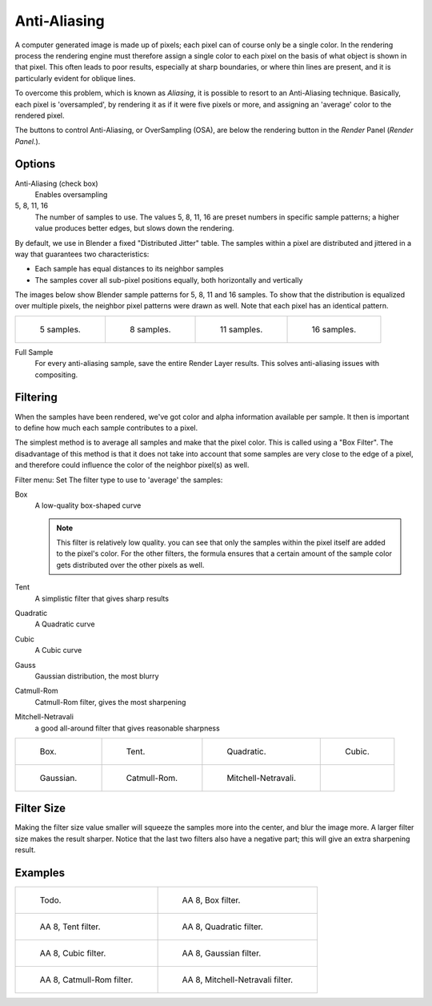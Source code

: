 
*************
Anti-Aliasing
*************

A computer generated image is made up of pixels;
each pixel can of course only be a single color. In the rendering process the rendering engine
must therefore assign a single color to each pixel on the basis of what object is shown in
that pixel. This often leads to poor results, especially at sharp boundaries,
or where thin lines are present, and it is particularly evident for oblique lines.

To overcome this problem, which is known as *Aliasing*,
it is possible to resort to an Anti-Aliasing technique. Basically,
each pixel is 'oversampled', by rendering it as if it were five pixels or more,
and assigning an 'average' color to the rendered pixel.

The buttons to control Anti-Aliasing, or OverSampling (OSA),
are below the rendering button in the *Render* Panel (*Render Panel.*).


Options
=======

Anti-Aliasing (check box)
   Enables oversampling

5, 8, 11, 16
   The number of samples to use. The values 5, 8, 11, 16 are preset numbers in specific sample patterns;
   a higher value produces better edges, but slows down the rendering.

By default, we use in Blender a fixed "Distributed Jitter" table. The samples within a pixel
are distributed and jittered in a way that guarantees two characteristics:

- Each sample has equal distances to its neighbor samples
- The samples cover all sub-pixel positions equally, both horizontally and vertically

The images below show Blender sample patterns for 5, 8, 11 and 16 samples.
To show that the distribution is equalized over multiple pixels, the neighbor pixel patterns were drawn as well.
Note that each pixel has an identical pattern.

.. list-table::

   * - .. figure:: /images/oversampling-pattern-5.jpg

          5 samples.

     - .. figure:: /images/oversampling-pattern-8.jpg

          8 samples.

     - .. figure:: /images/oversampling-pattern-11.jpg

          11 samples.

     - .. figure:: /images/oversampling-pattern-16.jpg

          16 samples.


Full Sample
   For every anti-aliasing sample, save the entire Render Layer results.
   This solves anti-aliasing issues with compositing.


Filtering
=========

When the samples have been rendered,
we've got color and alpha information available per sample.
It then is important to define how much each sample contributes to a pixel.

The simplest method is to average all samples and make that the pixel color.
This is called using a "Box Filter". The disadvantage of this method is that it does not take
into account that some samples are very close to the edge of a pixel,
and therefore could influence the color of the neighbor pixel(s) as well.

Filter menu: Set The filter type to use to 'average' the samples:

Box
   A low-quality box-shaped curve

   .. note::

      This filter is relatively low quality.
      you can see that only the samples within the pixel itself are added to the pixel's color.
      For the other filters,
      the formula ensures that a certain amount of the sample color gets distributed over the other pixels as well.
Tent
   A simplistic filter that gives sharp results
Quadratic
   A Quadratic curve
Cubic
   A Cubic curve
Gauss
   Gaussian distribution, the most blurry
Catmull-Rom
   Catmull-Rom filter, gives the most sharpening
Mitchell-Netravali
   a good all-around filter that gives reasonable sharpness


.. list-table::

   * - .. figure:: /images/oversampling-graph-box.jpg

          Box.

     - .. figure:: /images/oversampling-graph-tent.jpg

          Tent.

     - .. figure:: /images/oversampling-graph-quadratic.jpg

          Quadratic.

     - .. figure:: /images/oversampling-graph-cubic.jpg

          Cubic.

   * - .. figure:: /images/oversampling-graph-gaussian.jpg

          Gaussian.

     - .. figure:: /images/oversampling-graph-catmullrom.jpg

          Catmull-Rom.

     - .. figure:: /images/oversampling-graph-mitchell-netravali.jpg

          Mitchell-Netravali.

     -


Filter Size
===========

Making the filter size value smaller will squeeze the samples more into the center,
and blur the image more. A larger filter size makes the result sharper.
Notice that the last two filters also have a negative part;
this will give an extra sharpening result.


Examples
========

.. list-table::

   * - .. figure:: /images/bi_aa02.jpg

          Todo.

     - .. figure:: /images/osa8_box.jpg

          AA 8, Box filter.

   * - .. figure:: /images/osa8_tent.jpg

          AA 8, Tent filter.

     - .. figure:: /images/osa8_quad.jpg

          AA 8, Quadratic filter.

   * - .. figure:: /images/osa8_cubic.jpg

          AA 8, Cubic filter.

     - .. figure:: /images/osa8_gauss.jpg

          AA 8, Gaussian filter.

   * - .. figure:: /images/osa8_catrom.jpg

          AA 8, Catmull-Rom filter.

     - .. figure:: /images/osa8_mitch.jpg

           AA 8, Mitchell-Netravali filter.
